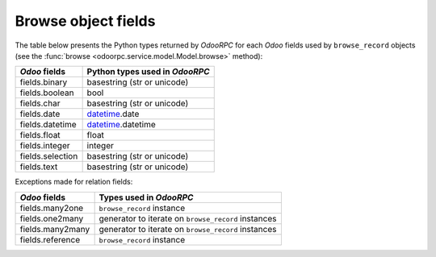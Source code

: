 .. _fields:

Browse object fields
====================

The table below presents the Python types returned by `OdooRPC`
for each `Odoo` fields used by ``browse_record`` objects
(see the :func:`browse <odoorpc.service.model.Model.browse>` method):

================  ==============================
`Odoo` fields     Python types used in `OdooRPC`
================  ==============================
fields.binary     basestring (str or unicode)
fields.boolean    bool
fields.char       basestring (str or unicode)
fields.date       `datetime <http://docs.python.org/library/datetime.html>`_.date
fields.datetime   `datetime <http://docs.python.org/library/datetime.html>`_.datetime
fields.float      float
fields.integer    integer
fields.selection  basestring (str or unicode)
fields.text       basestring (str or unicode)
================  ==============================

Exceptions made for relation fields:

================  ===========================================================
`Odoo` fields     Types used in `OdooRPC`
================  ===========================================================
fields.many2one   ``browse_record`` instance
fields.one2many   generator to iterate on ``browse_record`` instances 
fields.many2many  generator to iterate on ``browse_record`` instances
fields.reference  ``browse_record`` instance
================  ===========================================================

